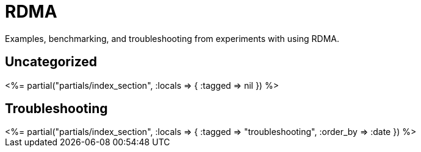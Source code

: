 = RDMA
:page-date: 2023-05-06
:page-layout: index

Examples, benchmarking, and troubleshooting from experiments with using RDMA.

[.display-hidden]
== Uncategorized

++++
<%= partial("partials/index_section", :locals => { :tagged => nil }) %>
++++

== Troubleshooting

++++
<%= partial("partials/index_section", :locals => { :tagged => "troubleshooting", :order_by => :date }) %>
++++